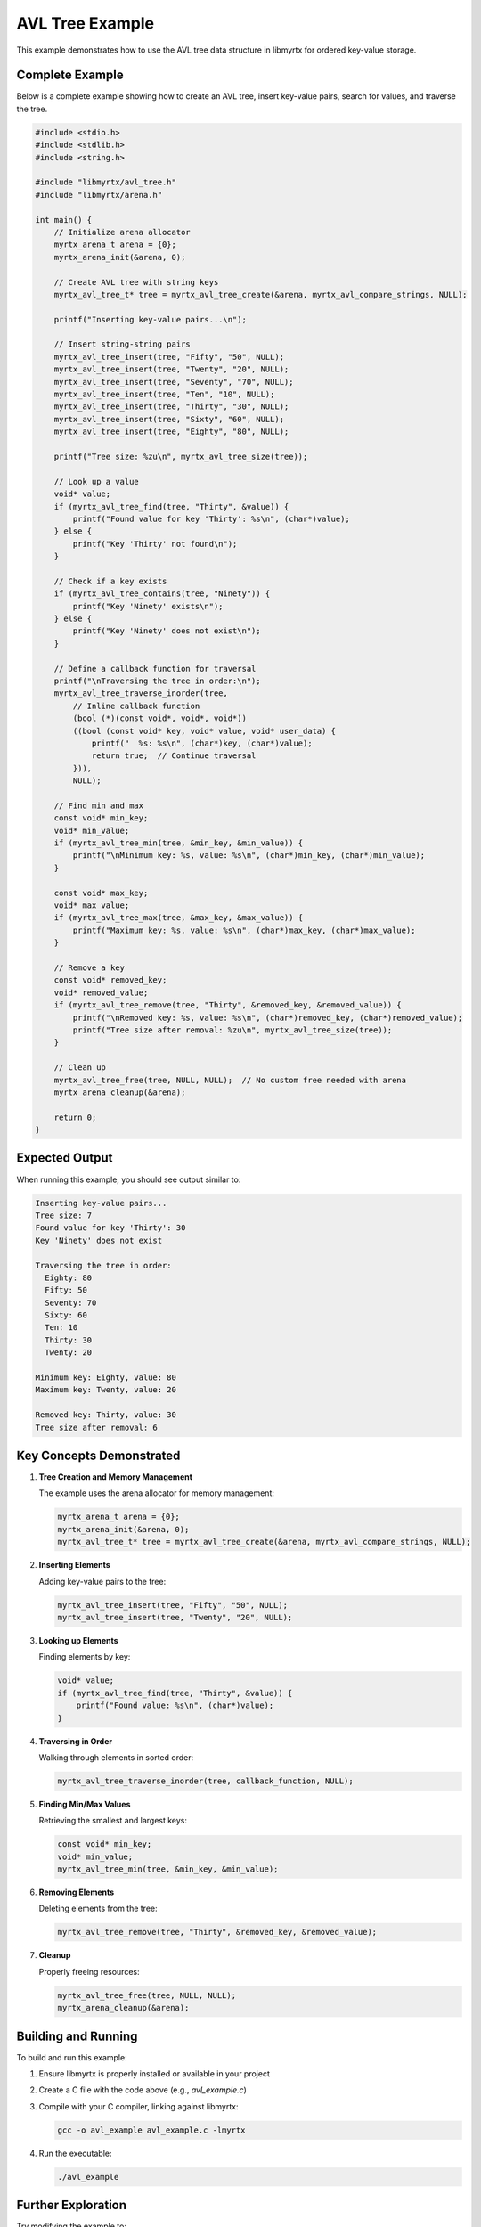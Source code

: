 AVL Tree Example
================

This example demonstrates how to use the AVL tree data structure in libmyrtx for ordered key-value storage.

Complete Example
--------------

Below is a complete example showing how to create an AVL tree, insert key-value pairs, search for values, and traverse the tree.

.. code-block:: c

    #include <stdio.h>
    #include <stdlib.h>
    #include <string.h>
    
    #include "libmyrtx/avl_tree.h"
    #include "libmyrtx/arena.h"
    
    int main() {
        // Initialize arena allocator
        myrtx_arena_t arena = {0};
        myrtx_arena_init(&arena, 0);
        
        // Create AVL tree with string keys
        myrtx_avl_tree_t* tree = myrtx_avl_tree_create(&arena, myrtx_avl_compare_strings, NULL);
        
        printf("Inserting key-value pairs...\n");
        
        // Insert string-string pairs
        myrtx_avl_tree_insert(tree, "Fifty", "50", NULL);
        myrtx_avl_tree_insert(tree, "Twenty", "20", NULL);
        myrtx_avl_tree_insert(tree, "Seventy", "70", NULL);
        myrtx_avl_tree_insert(tree, "Ten", "10", NULL);
        myrtx_avl_tree_insert(tree, "Thirty", "30", NULL);
        myrtx_avl_tree_insert(tree, "Sixty", "60", NULL);
        myrtx_avl_tree_insert(tree, "Eighty", "80", NULL);
        
        printf("Tree size: %zu\n", myrtx_avl_tree_size(tree));
        
        // Look up a value
        void* value;
        if (myrtx_avl_tree_find(tree, "Thirty", &value)) {
            printf("Found value for key 'Thirty': %s\n", (char*)value);
        } else {
            printf("Key 'Thirty' not found\n");
        }
        
        // Check if a key exists
        if (myrtx_avl_tree_contains(tree, "Ninety")) {
            printf("Key 'Ninety' exists\n");
        } else {
            printf("Key 'Ninety' does not exist\n");
        }
        
        // Define a callback function for traversal
        printf("\nTraversing the tree in order:\n");
        myrtx_avl_tree_traverse_inorder(tree, 
            // Inline callback function
            (bool (*)(const void*, void*, void*))
            ((bool (const void* key, void* value, void* user_data) {
                printf("  %s: %s\n", (char*)key, (char*)value);
                return true;  // Continue traversal
            })), 
            NULL);
        
        // Find min and max
        const void* min_key;
        void* min_value;
        if (myrtx_avl_tree_min(tree, &min_key, &min_value)) {
            printf("\nMinimum key: %s, value: %s\n", (char*)min_key, (char*)min_value);
        }
        
        const void* max_key;
        void* max_value;
        if (myrtx_avl_tree_max(tree, &max_key, &max_value)) {
            printf("Maximum key: %s, value: %s\n", (char*)max_key, (char*)max_value);
        }
        
        // Remove a key
        const void* removed_key;
        void* removed_value;
        if (myrtx_avl_tree_remove(tree, "Thirty", &removed_key, &removed_value)) {
            printf("\nRemoved key: %s, value: %s\n", (char*)removed_key, (char*)removed_value);
            printf("Tree size after removal: %zu\n", myrtx_avl_tree_size(tree));
        }
        
        // Clean up
        myrtx_avl_tree_free(tree, NULL, NULL);  // No custom free needed with arena
        myrtx_arena_cleanup(&arena);
        
        return 0;
    }

Expected Output
--------------

When running this example, you should see output similar to:

.. code-block:: text

    Inserting key-value pairs...
    Tree size: 7
    Found value for key 'Thirty': 30
    Key 'Ninety' does not exist
    
    Traversing the tree in order:
      Eighty: 80
      Fifty: 50
      Seventy: 70
      Sixty: 60
      Ten: 10
      Thirty: 30
      Twenty: 20
    
    Minimum key: Eighty, value: 80
    Maximum key: Twenty, value: 20
    
    Removed key: Thirty, value: 30
    Tree size after removal: 6

Key Concepts Demonstrated
-----------------------

1. **Tree Creation and Memory Management**

   The example uses the arena allocator for memory management:

   .. code-block:: c

      myrtx_arena_t arena = {0};
      myrtx_arena_init(&arena, 0);
      myrtx_avl_tree_t* tree = myrtx_avl_tree_create(&arena, myrtx_avl_compare_strings, NULL);

2. **Inserting Elements**

   Adding key-value pairs to the tree:

   .. code-block:: c

      myrtx_avl_tree_insert(tree, "Fifty", "50", NULL);
      myrtx_avl_tree_insert(tree, "Twenty", "20", NULL);

3. **Looking up Elements**

   Finding elements by key:

   .. code-block:: c

      void* value;
      if (myrtx_avl_tree_find(tree, "Thirty", &value)) {
          printf("Found value: %s\n", (char*)value);
      }

4. **Traversing in Order**

   Walking through elements in sorted order:

   .. code-block:: c

      myrtx_avl_tree_traverse_inorder(tree, callback_function, NULL);

5. **Finding Min/Max Values**

   Retrieving the smallest and largest keys:

   .. code-block:: c

      const void* min_key;
      void* min_value;
      myrtx_avl_tree_min(tree, &min_key, &min_value);

6. **Removing Elements**

   Deleting elements from the tree:

   .. code-block:: c

      myrtx_avl_tree_remove(tree, "Thirty", &removed_key, &removed_value);

7. **Cleanup**

   Properly freeing resources:

   .. code-block:: c

      myrtx_avl_tree_free(tree, NULL, NULL);  
      myrtx_arena_cleanup(&arena);

Building and Running
-----------------

To build and run this example:

1. Ensure libmyrtx is properly installed or available in your project
2. Create a C file with the code above (e.g., `avl_example.c`)
3. Compile with your C compiler, linking against libmyrtx:

   .. code-block:: bash

      gcc -o avl_example avl_example.c -lmyrtx

4. Run the executable:

   .. code-block:: bash

      ./avl_example

Further Exploration
----------------

Try modifying the example to:

- Use integer keys instead of strings
- Implement a custom comparison function
- Store complex structures as values
- Perform a range query by traversing between two keys
- Implement a simple dictionary application 